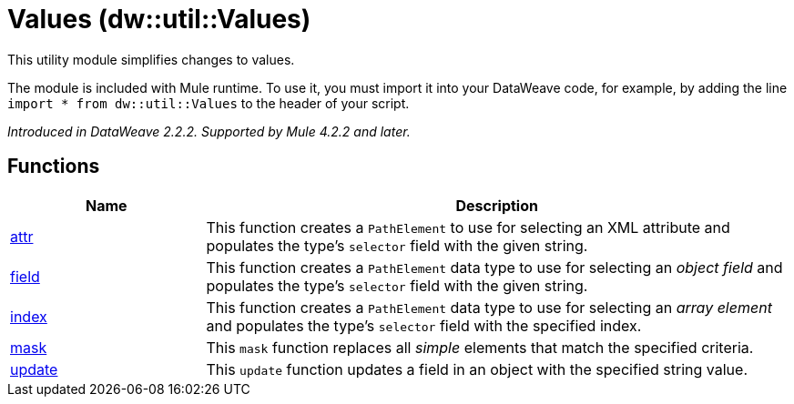 = Values (dw::util::Values)
// :page-aliases: 4.3@mule-runtime::dw-values.adoc

This utility module simplifies changes to values.


The module is included with Mule runtime. To use it, you must import it into
your DataWeave code, for example, by adding the line
`import * from dw::util::Values` to the header of your script.

_Introduced in DataWeave 2.2.2. Supported by Mule 4.2.2 and later._

== Functions

[%header, cols="1,3"]
|===
| Name  | Description
| xref:dw-values-functions-attr.adoc[attr] | This function creates a `PathElement` to use for selecting an XML
attribute and populates the type's `selector` field with the given string.
| xref:dw-values-functions-field.adoc[field] | This function creates a `PathElement` data type to use for selecting an
_object field_ and populates the type's `selector` field with the given
string.
| xref:dw-values-functions-index.adoc[index] | This function creates a `PathElement` data type to use for selecting an
_array element_ and populates the type's `selector` field with the specified
index.
| xref:dw-values-functions-mask.adoc[mask] | This `mask` function replaces all _simple_ elements that match the specified
criteria.
| xref:dw-values-functions-update.adoc[update] | This `update` function updates a field in an object with the specified
string value.
|===
